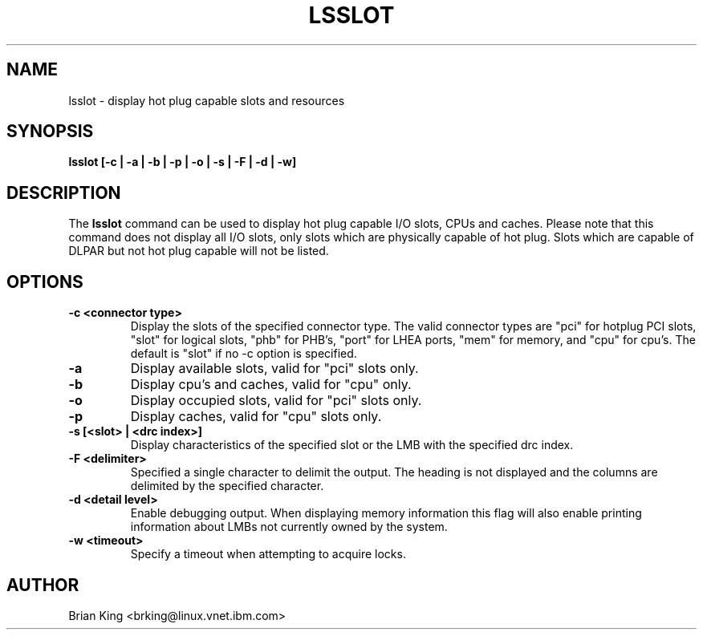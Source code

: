 .\"
.\" Copyright (C) 2011 International Business Machines
.\" Brian King <brking@linux.vnet.ibm.com>
.\"
.TH LSSLOT 8 "December 2011" Linux "Linux on Power Service Tools"
.SH NAME
lsslot \- display hot plug capable slots and resources
.SH SYNOPSIS
.BI "lsslot [-c | -a | -b | -p | -o | -s | -F | -d | -w]"
.SH DESCRIPTION
The 
.B lsslot
command can be used to display hot plug capable I/O slots, CPUs and caches.
Please note that this command does not display all I/O slots, only slots
which are physically capable of hot plug. Slots which are capable of DLPAR
but not hot plug capable will not be listed.
.SH OPTIONS
.TP
.B \-c <connector type>
Display the slots of the specified connector type.  The valid
connector types are "pci" for hotplug PCI slots, "slot" for
logical slots, "phb" for PHB's, "port" for LHEA ports, "mem"
for memory, and "cpu" for cpu's. The default is "slot" if
no -c option is specified.
.TP
.B \-a
Display available slots, valid for "pci" slots only.
.TP
.B \-b
Display cpu's and caches, valid for "cpu" only.
.TP
.B \-o
Display occupied slots, valid for "pci" slots only.
.TP
.B \-p
Display caches, valid for "cpu" slots only.
.TP
.B \-s [<slot> | <drc index>]
Display characteristics of the specified slot or the LMB with the specified
drc index.
.TP
.B \-F <delimiter>
Specified a single character to delimit the output.  The
heading is not displayed and the columns are delimited by the
specified character.
.TP
.B \-d <detail level>
Enable debugging output. When displaying memory information this flag will
also enable printing information about LMBs not currently owned by the system.
.TP
.B \-w <timeout>
Specify a timeout when attempting to acquire locks.
.SH AUTHOR
Brian King <brking@linux.vnet.ibm.com>
